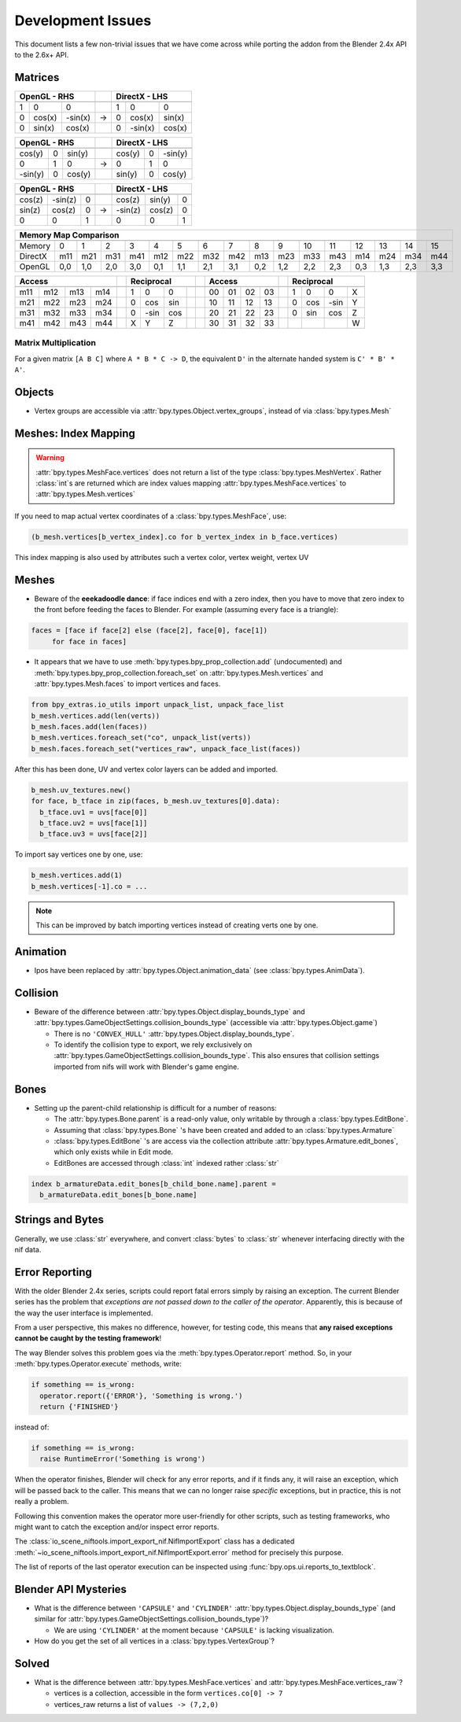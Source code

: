 ==================
Development Issues
==================

.. _development-design-issues:

This document lists a few non-trivial issues that we have come across while
porting the addon from the Blender 2.4x API to the 2.6x+ API.

--------
Matrices
--------

======= ======= ======= ==== ======= ======= =======
OpenGL - RHS                 DirectX - LHS
----------------------- ---- -----------------------
======= ======= ======= ==== ======= ======= =======
1       0       0            1       0       0
0       cos(x)  -sin(x)  ->  0       cos(x)  sin(x)
0       sin(x)   cos(x)      0       -sin(x) cos(x)
======= ======= ======= ==== ======= ======= =======

======= ======= ======= ==== ======= ======= =======
OpenGL - RHS                 DirectX - LHS
----------------------- ---- -----------------------
======= ======= ======= ==== ======= ======= =======
cos(y)  0       sin(y)       cos(y)  0       -sin(y)
0       1       0        ->  0       1       0
-sin(y) 0       cos(y)       sin(y)  0       cos(y)
======= ======= ======= ==== ======= ======= =======

======= ======= ======= ==== ======= ======= =======
OpenGL - RHS                 DirectX - LHS
----------------------- ---- -----------------------
======= ======= ======= ==== ======= ======= =======
cos(z)  -sin(z) 0            cos(z)  sin(y)  0
sin(z)  cos(z)  0        ->  -sin(z) cos(z)  0
0       0       1            0       0       1
======= ======= ======= ==== ======= ======= =======

======= === === === === === === === === === === === === === === === ===
Memory Map Comparison
-----------------------------------------------------------------------
======= === === === === === === === === === === === === === === === ===
Memory  0   1   2   3   4   5   6   7   8   9   10  11  12  13  14  15 
DirectX m11 m21 m31 m41 m12 m22 m32 m42 m13 m23 m33 m43 m14 m24 m34 m44
OpenGL  0,0 1,0 2,0 3,0 0,1 1,1 2,1 3,1 0,2 1,2 2,2 2,3 0,3 1,3 2,3 3,3
======= === === === === === === === === === === === === === === === ===

.. TODO: Verify "REPR" in the previous code meant "Reciprocal"

=== === === === = ==== ==== ==== ==== = == == == == = ==== ==== ==== ====
Access            Reciprocal            Access        Reciprocal
--------------- - ------------------- - ----------- - -------------------
=== === === === = ==== ==== ==== ==== = == == == == = ==== ==== ==== ====
m11 m12 m13 m14   1    0    0           00 01 02 03   1    0    0     X
m21 m22 m23 m24   0    cos  sin         10 11 12 13   0    cos  -sin  Y
m31 m32 m33 m34   0    -sin cos         20 21 22 23   0    sin  cos   Z
m41 m42 m43 m44   X    Y    Z           30 31 32 33                   W
=== === === === = ==== ==== ==== ==== = == == == == = ==== ==== ==== ====

Matrix Multiplication
~~~~~~~~~~~~~~~~~~~~~

For a given matrix ``[A B C]`` where ``A * B * C -> D``, the equivalent 
``D'`` in the alternate handed system is ``C' * B' * A'``.

-------
Objects
-------

* Vertex groups are accessible via  
  :attr:`bpy.types.Object.vertex_groups`, instead of via :class:`bpy.types.Mesh`

---------------------
Meshes: Index Mapping
---------------------

.. warning::
 :attr:`bpy.types.MeshFace.vertices` does not return a list of the type
 :class:`bpy.types.MeshVertex`. Rather :class:`int`\ s are returned which
 are index values mapping :attr:`bpy.types.MeshFace.vertices` to
 :attr:`bpy.types.Mesh.vertices`

If you need to map actual vertex coordinates of a :class:`bpy.types.MeshFace`,
use:

.. code-block:: python

 (b_mesh.vertices[b_vertex_index].co for b_vertex_index in b_face.vertices)

This index mapping is also used by attributes such a vertex color, vertex
weight, vertex UV

------
Meshes
------

* Beware of the **eeekadoodle dance**: if face indices end with a zero
  index, then you have to move that zero index to the front before feeding the
  faces to Blender. For example (assuming every face is a triangle):

.. code-block:: python

  faces = [face if face[2] else (face[2], face[0], face[1])
       for face in faces]


* It appears that we have to use :meth:`bpy.types.bpy_prop_collection.add`
  (undocumented) and :meth:`bpy.types.bpy_prop_collection.foreach_set` on
  :attr:`bpy.types.Mesh.vertices` and :attr:`bpy.types.Mesh.faces` to import
  vertices and faces.

.. code-block:: python

  from bpy_extras.io_utils import unpack_list, unpack_face_list
  b_mesh.vertices.add(len(verts))
  b_mesh.faces.add(len(faces))
  b_mesh.vertices.foreach_set("co", unpack_list(verts))
  b_mesh.faces.foreach_set("vertices_raw", unpack_face_list(faces))

After this has been done, UV and vertex color layers can be added and imported.

.. code-block:: python

  b_mesh.uv_textures.new()
  for face, b_tface in zip(faces, b_mesh.uv_textures[0].data):
    b_tface.uv1 = uvs[face[0]]
    b_tface.uv2 = uvs[face[1]]
    b_tface.uv3 = uvs[face[2]]


To import say vertices one by one, use:

.. code-block:: python

  b_mesh.vertices.add(1)
  b_mesh.vertices[-1].co = ...


.. Note::
 
  This can be improved by batch importing vertices instead of creating verts
  one by one.

.. _dev-design-error-reporting:

---------
Animation
---------

* Ipos have been replaced by :attr:`bpy.types.Object.animation_data` (see 
  :class:`bpy.types.AnimData`).

---------
Collision
---------

* Beware of the difference between :attr:`bpy.types.Object.display_bounds_type`
  and :attr:`bpy.types.GameObjectSettings.collision_bounds_type` (accessible via
  :attr:`bpy.types.Object.game`)

  - There is no ``'CONVEX_HULL'`` :attr:`bpy.types.Object.display_bounds_type`.
  - To identify the collision type to export, we rely exclusively on
    :attr:`bpy.types.GameObjectSettings.collision_bounds_type`. This also
    ensures that collision settings imported from nifs will work with Blender's
    game engine.

-----
Bones
-----

* Setting up the parent-child relationship is difficult for a number of reasons:

  - The :attr:`bpy.types.Bone.parent` is a read-only value, only writable by
    through a :class:`bpy.types.EditBone`.
  - Assuming that :class:`bpy.types.Bone` 's have been created and added to an
    :class:`bpy.types.Armature`
  - :class:`bpy.types.EditBone` 's are access via the collection attribute
    :attr:`bpy.types.Armature.edit_bones`, which only exists while in Edit mode.
  - EditBones are accessed through :class:`int` indexed rather :class:`str`

.. code-block:: python 
 
  index b_armatureData.edit_bones[b_child_bone.name].parent =
    b_armatureData.edit_bones[b_bone.name]

------------------
Strings and Bytes
------------------

Generally, we use :class:`str` everywhere, and convert :class:`bytes` to
:class:`str` whenever interfacing directly with the nif data.

.. todo::

  Add an encoding import/export option.

---------------
Error Reporting
---------------

With the older Blender 2.4x series, scripts could report fatal errors simply
by raising an exception. The current Blender series has the problem that
*exceptions are not passed down to the caller of the operator*. Apparently,
this is because of the way the user interface is implemented. 

From a user perspective, this makes no difference, however, for testing code,
this means that **any raised exceptions cannot be caught by the testing
framework**!

The way Blender solves this problem goes via the
:meth:`bpy.types.Operator.report` method. So, in your
:meth:`bpy.types.Operator.execute` methods, write:

.. code-block:: python

  if something == is_wrong:
    operator.report({'ERROR'}, 'Something is wrong.')
    return {'FINISHED'}

instead of:

.. code-block:: python

  if something == is_wrong:
    raise RuntimeError('Something is wrong')

When the operator finishes, Blender will check for any error reports, and if
it finds any, it will raise an exception, which will be passed back to the
caller. This means that we can no longer raise *specific* exceptions, but in
practice, this is not really a problem.

Following this convention makes the operator more user-friendly for other
scripts, such as testing frameworks, who might want to catch the exception
and/or inspect error reports.

The :class:`io_scene_niftools.import_export_nif.NifImportExport` class has
a dedicated
:meth:`~io_scene_niftools.import_export_nif.NifImportExport.error` method
for precisely this purpose.

The list of reports of the last operator execution can be inspected using
:func:`bpy.ops.ui.reports_to_textblock`.

---------------------
Blender API Mysteries
---------------------

* What is the difference between ``'CAPSULE'`` and ``'CYLINDER'``
  :attr:`bpy.types.Object.display_bounds_type` (and similar for 
  :attr:`bpy.types.GameObjectSettings.collision_bounds_type`)?
  
  - We are using ``'CYLINDER'`` at the moment because ``'CAPSULE'`` is lacking
    visualization.

* How do you get the set of all vertices in a :class:`bpy.types.VertexGroup`?

------
Solved
------

* What is the difference between :attr:`bpy.types.MeshFace.vertices`
  and :attr:`bpy.types.MeshFace.vertices_raw`?
 
  - vertices is a collection, accessible in the form ``vertices.co[0] -> 7``
  - vertices_raw returns a list of ``values -> (7,2,0)``
